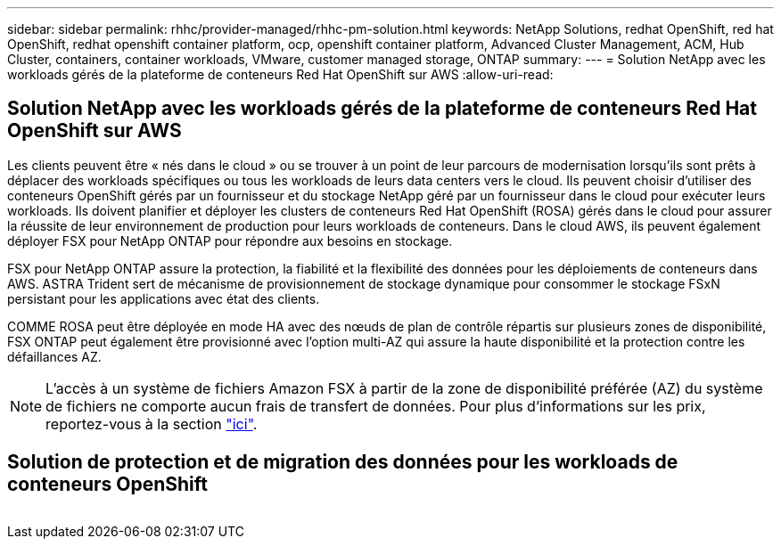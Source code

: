 ---
sidebar: sidebar 
permalink: rhhc/provider-managed/rhhc-pm-solution.html 
keywords: NetApp Solutions, redhat OpenShift, red hat OpenShift, redhat openshift container platform, ocp, openshift container platform, Advanced Cluster Management, ACM, Hub Cluster, containers, container workloads, VMware, customer managed storage, ONTAP 
summary:  
---
= Solution NetApp avec les workloads gérés de la plateforme de conteneurs Red Hat OpenShift sur AWS
:allow-uri-read: 




== Solution NetApp avec les workloads gérés de la plateforme de conteneurs Red Hat OpenShift sur AWS

[role="lead"]
Les clients peuvent être « nés dans le cloud » ou se trouver à un point de leur parcours de modernisation lorsqu'ils sont prêts à déplacer des workloads spécifiques ou tous les workloads de leurs data centers vers le cloud. Ils peuvent choisir d'utiliser des conteneurs OpenShift gérés par un fournisseur et du stockage NetApp géré par un fournisseur dans le cloud pour exécuter leurs workloads. Ils doivent planifier et déployer les clusters de conteneurs Red Hat OpenShift (ROSA) gérés dans le cloud pour assurer la réussite de leur environnement de production pour leurs workloads de conteneurs. Dans le cloud AWS, ils peuvent également déployer FSX pour NetApp ONTAP pour répondre aux besoins en stockage.

FSX pour NetApp ONTAP assure la protection, la fiabilité et la flexibilité des données pour les déploiements de conteneurs dans AWS. ASTRA Trident sert de mécanisme de provisionnement de stockage dynamique pour consommer le stockage FSxN persistant pour les applications avec état des clients.

COMME ROSA peut être déployée en mode HA avec des nœuds de plan de contrôle répartis sur plusieurs zones de disponibilité, FSX ONTAP peut également être provisionné avec l'option multi-AZ qui assure la haute disponibilité et la protection contre les défaillances AZ.


NOTE: L'accès à un système de fichiers Amazon FSX à partir de la zone de disponibilité préférée (AZ) du système de fichiers ne comporte aucun frais de transfert de données. Pour plus d'informations sur les prix, reportez-vous à la section link:https://aws.amazon.com/fsx/netapp-ontap/pricing/["ici"].



== Solution de protection et de migration des données pour les workloads de conteneurs OpenShift

image:rhhc-rosa-with-fsxn.png[""]
